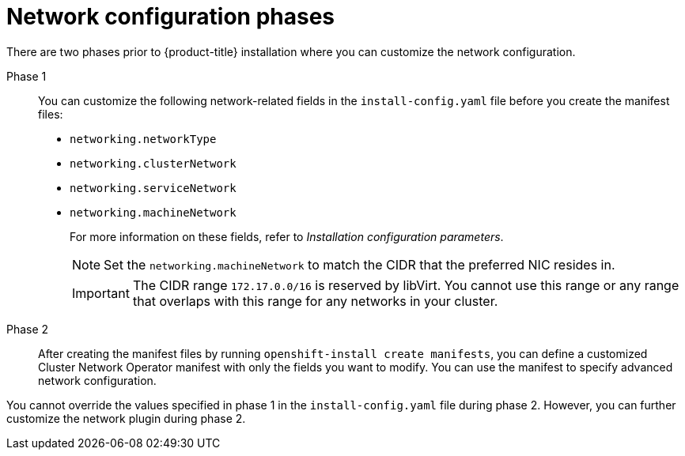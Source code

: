 // TODO -  possibly delete this file
// Or does it add actual value?

// Module included in the following assemblies:
//
// * networking/cluster-network-operator.adoc
// * installing/installing_aws/installing-aws-network-customizations.adoc
// * installing/installing_azure/installing-azure-network-customizations.adoc
// * installing/installing_bare_metal/upi/installing-bare-metal-network-customizations.adoc
// * installing/installing_ibm_cloud_public/installing-ibm-cloud-network-customizations.adoc
// * installing/installing_vsphere/installing-vsphere-network-customizations.adoc
// * installing/installing_vsphere/installing-vsphere-installer-provisioned-network-customizations.adoc
// * installing/installing_gcp/installing-gcp-network-customizations.adoc
// * installing/installing_azure_stack_hub/installing-azure-stack-hub-network-customizations.adoc

[id="nw-network-config_{context}"]
= Network configuration phases

There are two phases prior to {product-title} installation where you can customize the network configuration.

Phase 1:: You can customize the following network-related fields in the `install-config.yaml` file before you create the manifest files:
+
* `networking.networkType`
* `networking.clusterNetwork`
* `networking.serviceNetwork`
* `networking.machineNetwork`
+
For more information on these fields, refer to _Installation configuration parameters_.
+
[NOTE]
====
Set the `networking.machineNetwork` to match the CIDR that the preferred NIC resides in.
====
+
[IMPORTANT]
====
The CIDR range `172.17.0.0/16` is reserved by libVirt. You cannot use this range or any range that overlaps with this range for any networks in your cluster.
====

Phase 2:: After creating the manifest files by running `openshift-install create manifests`, you can define a customized Cluster Network Operator manifest with only the fields you want to modify. You can use the manifest to specify advanced network configuration.

You cannot override the values specified in phase 1 in the `install-config.yaml` file during phase 2. However, you can further customize the network plugin during phase 2.

